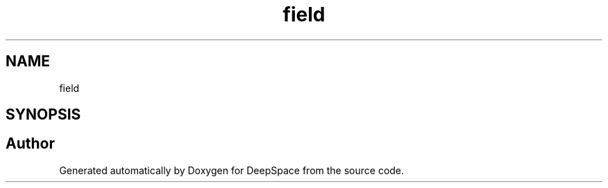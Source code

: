 .TH "field" 3 "Sat Apr 20 2019" "Version 2019" "DeepSpace" \" -*- nroff -*-
.ad l
.nh
.SH NAME
field
.SH SYNOPSIS
.br
.PP
.SH "Author"
.PP 
Generated automatically by Doxygen for DeepSpace from the source code\&.
